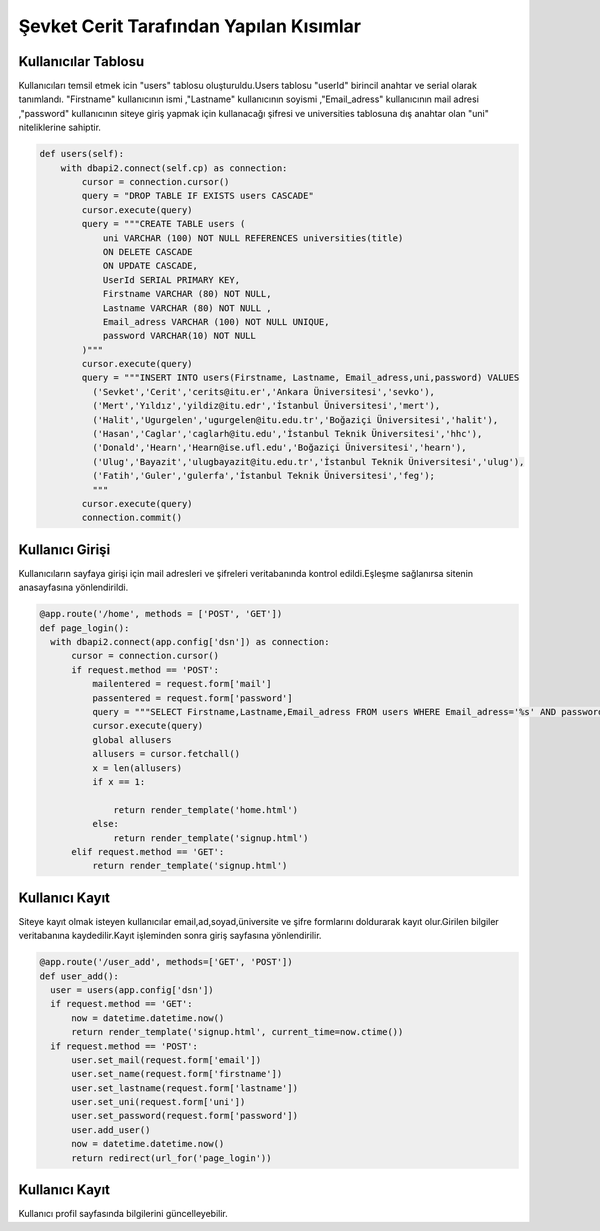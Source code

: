 Şevket Cerit Tarafından Yapılan Kısımlar
================================

Kullanıcılar Tablosu
-------------------------

Kullanıcıları temsil etmek icin "users" tablosu oluşturuldu.Users tablosu "userId" birincil anahtar ve serial olarak tanımlandı. "Firstname" kullanıcının ismi ,"Lastname" kullanıcının soyismi ,"Email_adress" kullanıcının mail adresi ,"password" kullanıcının siteye giriş yapmak için kullanacağı şifresi ve universities tablosuna dış anahtar olan "uni" niteliklerine sahiptir.


.. code-block:: python

    def users(self):
        with dbapi2.connect(self.cp) as connection:
            cursor = connection.cursor()
            query = "DROP TABLE IF EXISTS users CASCADE"
            cursor.execute(query)
            query = """CREATE TABLE users (
                uni VARCHAR (100) NOT NULL REFERENCES universities(title)
                ON DELETE CASCADE
                ON UPDATE CASCADE,
                UserId SERIAL PRIMARY KEY,
                Firstname VARCHAR (80) NOT NULL,
                Lastname VARCHAR (80) NOT NULL ,
                Email_adress VARCHAR (100) NOT NULL UNIQUE,
                password VARCHAR(10) NOT NULL
            )"""
            cursor.execute(query)
            query = """INSERT INTO users(Firstname, Lastname, Email_adress,uni,password) VALUES
              ('Sevket','Cerit','cerits@itu.er','Ankara Üniversitesi','sevko'),
              ('Mert','Yıldız','yildiz@itu.edr','İstanbul Üniversitesi','mert'),
              ('Halit','Ugurgelen','ugurgelen@itu.edu.tr','Boğaziçi Üniversitesi','halit'),
              ('Hasan','Caglar','caglarh@itu.edu','İstanbul Teknik Üniversitesi','hhc'),
              ('Donald','Hearn','Hearn@ise.ufl.edu','Boğaziçi Üniversitesi','hearn'),
              ('Ulug','Bayazit','ulugbayazit@itu.edu.tr','İstanbul Teknik Üniversitesi','ulug'),
              ('Fatih','Guler','gulerfa','İstanbul Teknik Üniversitesi','feg');
              """
            cursor.execute(query)
            connection.commit()
            
Kullanıcı Girişi
-------------------------

Kullanıcıların sayfaya girişi için mail adresleri ve şifreleri veritabanında kontrol edildi.Eşleşme sağlanırsa sitenin anasayfasına yönlendirildi.

.. code-block:: python

  @app.route('/home', methods = ['POST', 'GET'])
  def page_login():
    with dbapi2.connect(app.config['dsn']) as connection:
        cursor = connection.cursor()
        if request.method == 'POST':
            mailentered = request.form['mail']
            passentered = request.form['password']
            query = """SELECT Firstname,Lastname,Email_adress FROM users WHERE Email_adress='%s' AND password='%s' """ % (mailentered, passentered)
            cursor.execute(query)
            global allusers
            allusers = cursor.fetchall()
            x = len(allusers)
            if x == 1:

                return render_template('home.html')
            else:
                return render_template('signup.html')
        elif request.method == 'GET':
            return render_template('signup.html')

Kullanıcı Kayıt
-------------------------

Siteye kayıt olmak isteyen kullanıcılar email,ad,soyad,üniversite ve şifre formlarını doldurarak kayıt olur.Girilen bilgiler veritabanına kaydedilir.Kayıt işleminden sonra giriş sayfasına yönlendirilir.

.. code-block:: python

  @app.route('/user_add', methods=['GET', 'POST'])
  def user_add():
    user = users(app.config['dsn'])
    if request.method == 'GET':
        now = datetime.datetime.now()
        return render_template('signup.html', current_time=now.ctime())
    if request.method == 'POST':
        user.set_mail(request.form['email'])
        user.set_name(request.form['firstname'])
        user.set_lastname(request.form['lastname'])
        user.set_uni(request.form['uni'])
        user.set_password(request.form['password'])
        user.add_user()
        now = datetime.datetime.now()
        return redirect(url_for('page_login'))

Kullanıcı Kayıt
-------------------------

Kullanıcı profil sayfasında bilgilerini güncelleyebilir.

.. code-block:: python
  @app.route('/user_update', methods=['GET', 'POST'])
  def user_update():
    user = users(app.config['dsn'])
    if request.method == 'GET':
        now = datetime.datetime.now()
        return render_template('signup.html', current_time=now.ctime())
    if request.method == 'POST':
        name = request.form['firstname']
        mail = request.form['email']
        uni = request.form['uni']
        connection = dbapi2.connect(app.config['dsn'])
        cursor = connection.cursor()
        statement = """UPDATE users
                    SET  Firstname='%s',uni='%s'
                    WHERE Email_adress='%s'""" % (name, uni, mail)
        cursor.execute(statement)
        connection.commit()
        now = datetime.datetime.now()
        return redirect(url_for('page_profile'))
